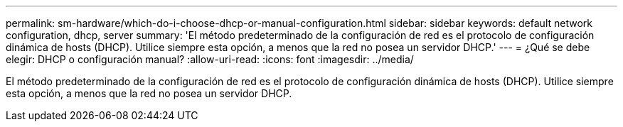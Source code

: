---
permalink: sm-hardware/which-do-i-choose-dhcp-or-manual-configuration.html 
sidebar: sidebar 
keywords: default network configuration, dhcp, server 
summary: 'El método predeterminado de la configuración de red es el protocolo de configuración dinámica de hosts (DHCP). Utilice siempre esta opción, a menos que la red no posea un servidor DHCP.' 
---
= ¿Qué se debe elegir: DHCP o configuración manual?
:allow-uri-read: 
:icons: font
:imagesdir: ../media/


[role="lead"]
El método predeterminado de la configuración de red es el protocolo de configuración dinámica de hosts (DHCP). Utilice siempre esta opción, a menos que la red no posea un servidor DHCP.
